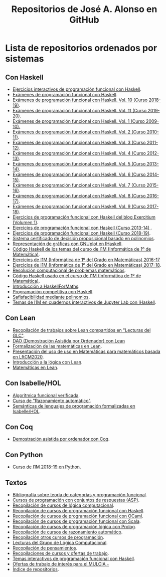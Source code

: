 #+TITLE: Repositorios de José A. Alonso en GitHub
#+HTML_HEAD: <link rel="stylesheet" type="text/css" href="./css/estilo-org.css" />
#+OPTIONS: html-preamble:nil
#+OPTIONS: html-postamble:nil
#+OPTIONS: num:t
#+OPTIONS: toc:t

* Lista de repositorios ordenados por sistemas

** Con Haskell

+ [[https://github.com/jaalonso/Ejercicios_interactivos_de_PF_con_Haskell][Ejercicios interactivos de programación funcional con Haskell]].
+ [[https://github.com/jaalonso/Examenes_de_PF_con_Haskell][Exámenes de programación funcional con Haskell]].
+ [[https://github.com/jaalonso/Examenes_de_PF_con_Haskell_Vol10][Exámenes de programación funcional con Haskell. Vol. 10 (Curso 2018-19)]].
+ [[https://github.com/jaalonso/Examenes_de_PF_con_Haskell_Vol11][Exámenes de programación funcional con Haskell. Vol. 11 (Curso 2019-20)]].
+ [[https://github.com/jaalonso/Examenes_de_PF_con_Haskell_Vol1][Exámenes de programación funcional con Haskell. Vol. 1 (Curso 2009-10).]]
+ [[https://github.com/jaalonso/Examenes_de_PF_con_Haskell_Vol2][Exámenes de programación funcional con Haskell. Vol. 2 (Curso 2010-11)]].
+ [[https://github.com/jaalonso/Examenes_de_PF_con_Haskell_Vol3][Exámenes de programación funcional con Haskell. Vol. 3 (Curso 2011-12)]].
+ [[https://github.com/jaalonso/Examenes_de_PF_con_Haskell_Vol4][Exámenes de programación funcional con Haskell. Vol. 4 (Curso 2012-13)]].
+ [[https://github.com/jaalonso/Examenes_de_PF_con_Haskell_Vol5][Exámenes de programación funcional con Haskell. Vol. 5 (Curso 2013-14)]].
+ [[https://github.com/jaalonso/Examenes_de_PF_con_Haskell_Vol6][Exámenes de programación funcional con Haskell. Vol. 6 (Curso 2014-15)]].
+ [[https://github.com/jaalonso/Examenes_de_PF_con_Haskell_Vol7][Exámenes de programación funcional con Haskell. Vol. 7 (Curso 2015-16)]].
+ [[https://github.com/jaalonso/Examenes_de_PF_con_Haskell_Vol8][Exámenes de programación funcional con Haskell. Vol. 8 (Curso 2016-17)]].
+ [[https://github.com/jaalonso/Examenes_de_PF_con_Haskell_Vol9][Exámenes de programación funcional con Haskell. Vol. 9 (Curso 2017-18)]].
+ [[https://github.com/jaalonso/Exercitium1][Ejercicios de programación funcional con Haskell del blog Exercitium (Volumen 1)]].
+ [[https://github.com/jaalonso/Exercitium2013][Ejercicios de programación funcional con Haskell (Curso 2013-14) ]].
+ [[https://github.com/jaalonso/Exercitium2018][Ejercicios de programación funcional con Haskell (Curso 2018-19)]].
+ [[https://github.com/jaalonso/FormulasYpolinomios][Sistema certificado de decisión proposicional basado en polinomios]].
+ [[https://github.com/jaalonso/GraficasEnIHaskell][Representación de gráficas con GNUplot en IHaskell]].
+ [[https://github.com/jaalonso/I1M-Cod-Temas][Código Haskell de los temas del curso de I1M (Informática de 1º de Matemática)]].
+ [[https://github.com/jaalonso/I1M-Ejercicios-2016-17][Ejercicios de I1M (Informática de 1º del Grado en Matemáticas) 2016-17]]
+ [[https://github.com/jaalonso/I1M-Ejercicios][Ejercicios de I1M (Informática de 1º del Grado en Matemáticas) 2017-18]].
+ [[https://github.com/jaalonso/I1M-RCPM Private][Resolución computacional de problemas matemáticos]].
+ [[https://github.com/jaalonso/I1M][Código Haskell usado en el curso de I1M (Informática de 1º de Matemática)]].
+ [[https://github.com/jaalonso/Intro-HaskellForMaths][Introducción a HaskellForMaths]].
+ [[https://github.com/jaalonso/PC-Haskell][Programación competitiva con Haskell]].
+ [[https://github.com/jaalonso/SAT-Pol][Safisfacibilidad mediante polinomios]].
+ [[https://github.com/jaalonso/temas-ipynb][Temas de I1M en cuadernos interactivos de Jupyter Lab con IHaskell]].

** Con Lean

+ [[https://github.com/jaalonso/Bibliografia_de_Lean][Recopilación de trabajos sobre Lean compartidos en "Lecturas del GLC"]].
+ [[https://github.com/jaalonso/DAO_con_Lean][DAO (Demostración Asistida por Ordenador) con Lean]]
+ [[https://github.com/jaalonso/Formalizacion_de_las_matematicas_en_Lean][Formalización de las matemáticas en Lean]].
+ [[https://github.com/jaalonso/Lean_para_matematicos][Presentación del uso de uso en Matemáticas para matemáticos basada en LftCM2020]].
+ [[https://github.com/jaalonso/Logica_con_Lean][Introducción a la lógica con Lean]].
+ [[https://github.com/jaalonso/Matematicas_en_Lean][Matemáticas en Lean]].

** Con Isabelle/HOL

+ [[https://github.com/jaalonso/AFV][Algorítmica funcional verificada]].
+ [[https://github.com/jaalonso/RA20116][Curso de "Razonamiento automático"]].
+ [[https://github.com/jaalonso/SLP][Semánticas de lenguajes de programación formalizadas en Isabelle/HOL]].

** Con Coq

+ [[https://github.com/jaalonso/DAOconCoq][Demostración asistida por ordenador con Coq]].

** Con Python

+ [[https://github.com/jaalonso/I1M2018-Python][Curso de I1M 2018-19 en Python]].

** Textos

+ [[https://github.com/jaalonso/Categorias_y_programacion][Bibliografía sobre teoría de categorías y programación funcional]].
+ [[https://github.com/jaalonso/Cursos_de_ASP][Cursos de programación con conjuntos de respuestas (ASP)]].
+ [[https://github.com/jaalonso/Cursos_de_Logica_computacional][Recopilación de cursos de lógica computacional]].
+ [[https://github.com/jaalonso/Cursos_de_PF_con_Haskell][Recopilación de cursos de programación funcional con Haskell]].
+ [[https://github.com/jaalonso/Cursos_de_PF_con_OCaml][Recopilación de cursos de programación funcional con OCaml]].
+ [[https://github.com/jaalonso/Cursos_de_PF_con_Scala][Recopilación de cursos de programación funcional con Scala]].
+ [[https://github.com/jaalonso/Cursos_de_PL_con_Prolog][Recopilación de cursos de programación lógica con Prolog]].
+ [[https://github.com/jaalonso/Cursos_de_RA][Recopilación de cursos de razonamiento automático]].
+ [[https://github.com/jaalonso/Cursos_de_programacion][Recopilación otros cursos de programación]].
+ [[https://github.com/jaalonso/Lecturas_GLC][Lecturas del Grupo de Lógica Computacional]].
+ [[https://github.com/jaalonso/Pensamientos][Recopilación de pensamientos]].
+ [[https://github.com/jaalonso/Recopilaciones][Recopilaciones de cursos y ofertas de trabajo]].
+ [[https://github.com/jaalonso/Temas_interactivos_de_PF_con_Haskell][Temas interactivos de programación funcional con Haskell]].
+ [[https://github.com/jaalonso/Trabajos-MULCIA][Ofertas de trabajo de interés para el MULCIA -]]
+ [[https://github.com/jaalonso/jaalonso.github.io][Índice de repositorios]].
